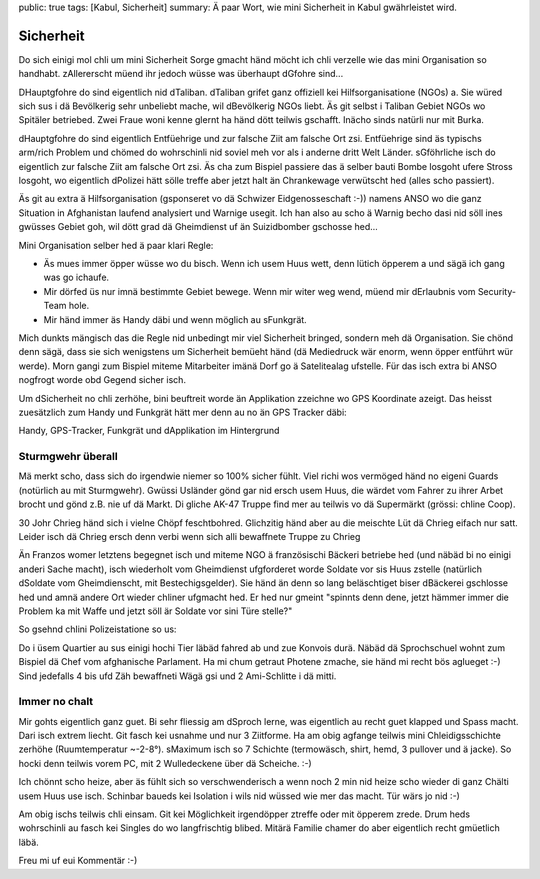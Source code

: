 public: true
tags: [Kabul, Sicherheit]
summary: Ä paar Wort, wie mini Sicherheit in Kabul gwährleistet wird.

Sicherheit
==========

Do sich einigi mol chli um mini Sicherheit Sorge gmacht händ möcht ich chli
verzelle wie das mini Organisation so handhabt. zAllererscht müend ihr jedoch
wüsse was überhaupt dGfohre sind...

DHauptgfohre do sind eigentlich nid dTaliban. dTaliban grifet ganz offiziell
kei Hilfsorganisatione (NGOs) a. Sie würed sich sus i dä Bevölkerig sehr
unbeliebt mache, wil dBevölkerig NGOs liebt. Äs git selbst i Taliban Gebiet
NGOs wo Spitäler betriebed. Zwei Fraue woni kenne glernt ha händ dött teilwis
gschafft. Inächo sinds natürli nur mit Burka.

dHauptgfohre do sind eigentlich Entfüehrige und zur falsche Ziit am falsche Ort
zsi. Entfüehrige sind äs typischs arm/rich Problem und chömed do wohrschinli
nid soviel meh vor als i anderne dritt Welt Länder. sGföhrliche isch do
eigentlich zur falsche Ziit am falsche Ort zsi. Äs cha zum Bispiel passiere das
ä selber bauti Bombe losgoht ufere Stross losgoht, wo eigentlich dPolizei hätt
sölle treffe aber jetzt halt än Chrankewage verwütscht hed (alles scho
passiert).

Äs git au extra ä Hilfsorganisation (gsponseret vo dä Schwizer Eidgenosseschaft
:-)) namens ANSO wo die ganz Situation in Afghanistan laufend analysiert und
Warnige usegit. Ich han also au scho ä Warnig becho dasi nid söll ines gwüsses
Gebiet goh, wil dött grad dä Gheimdienst uf än Suizidbomber gschosse hed...

Mini Organisation selber hed ä paar klari Regle:

- Äs mues immer öpper wüsse wo du bisch. Wenn ich usem Huus wett, denn lütich
  öpperem a und sägä ich gang was go ichaufe.
- Mir dörfed üs nur imnä bestimmte Gebiet bewege. Wenn mir witer weg wend, 
  müend mir dErlaubnis vom Security-Team hole.
- Mir händ immer äs Handy däbi und wenn möglich au sFunkgrät.

Mich dunkts mängisch das die Regle nid unbedingt mir viel Sicherheit bringed,
sondern meh dä Organisation. Sie chönd denn sägä, dass sie sich wenigstens um
Sicherheit bemüeht händ (dä Mediedruck wär enorm, wenn öpper entführt wür
werde). Morn gangi zum Bispiel miteme Mitarbeiter imänä Dorf go ä Satelitealag
ufstelle. Für das isch extra bi ANSO nogfrogt worde obd Gegend sicher isch.

Um dSicherheit no chli zerhöhe, bini beuftreit worde än Applikation zzeichne wo
GPS Koordinate azeigt. Das heisst zuesätzlich zum Handy und Funkgrät hätt mer
denn au no än GPS Tracker däbi:

.. image:: ../devices.JPG

Handy, GPS-Tracker, Funkgrät und dApplikation im Hintergrund


Sturmgwehr überall
------------------

Mä merkt scho, dass sich do irgendwie niemer so 100% sicher fühlt. Viel richi
wos vermöged händ no eigeni Guards (notürlich au mit Sturmgwehr). Gwüssi
Usländer gönd gar nid ersch usem Huus, die wärdet vom Fahrer zu ihrer Arbet
brocht und gönd z.B. nie uf dä Markt. Di gliche AK-47 Truppe find mer au
teilwis vo dä Supermärkt (grössi: chline Coop).

30 Johr Chrieg händ sich i vielne Chöpf feschtbohred. Glichzitig händ aber au
die meischte Lüt dä Chrieg eifach nur satt. Leider isch dä Chrieg ersch denn
verbi wenn sich alli bewaffnete Truppe zu Chrieg 

Än Franzos womer letztens begegnet isch und miteme NGO ä französischi Bäckeri
betriebe hed (und näbäd bi no einigi anderi Sache macht), isch wiederholt vom
Gheimdienst ufgforderet worde Soldate vor sis Huus zstelle (natürlich dSoldate
vom Gheimdienscht, mit Bestechigsgelder). Sie händ än denn so lang beläschtiget
biser dBäckerei gschlosse hed und amnä andere Ort wieder chliner ufgmacht hed.
Er hed nur gmeint "spinnts denn dene, jetzt hämmer immer die Problem ka mit
Waffe und jetzt söll är Soldate vor sini Türe stelle?"

So gsehnd chlini Polizeistatione so us:

.. image:: ../polizei.JPG

Do i üsem Quartier au sus einigi hochi Tier läbäd fahred ab und zue Konvois
durä. Näbäd dä Sprochschuel wohnt zum Bispiel dä Chef vom afghanische
Parlament. Ha mi chum getraut Photene zmache, sie händ mi recht bös aglueget
:-) Sind jedefalls 4 bis ufd Zäh bewaffneti Wägä gsi und 2 Ami-Schlitte i dä
mitti.

.. image:: ../konvoi.JPG

Immer no chalt
--------------

Mir gohts eigentlich ganz guet. Bi sehr fliessig am dSproch lerne, was
eigentlich au recht guet klapped und Spass macht. Dari isch extrem liecht. Git
fasch kei usnahme und nur 3 Ziitforme. Ha am obig agfange teilwis mini
Chleidigsschichte zerhöhe (Ruumtemperatur ~-2-8°). sMaximum isch so 7 Schichte
(termowäsch, shirt, hemd, 3 pullover und ä jacke). So hocki denn teilwis vorem
PC, mit 2 Wulledeckene über dä Scheiche.  :-)

.. image:: ../layers.JPG

Ich chönnt scho heize, aber äs fühlt sich so verschwenderisch a wenn noch 2
min nid heize scho wieder di ganz Chälti usem Huus use isch. Schinbar baueds
kei Isolation i wils nid wüssed wie mer das macht. Tür wärs jo nid :-)

Am obig ischs teilwis chli einsam. Git kei Möglichkeit irgendöpper
ztreffe oder mit öpperem zrede. Drum heds wohrschinli au fasch kei
Singles do wo langfrischtig blibed. Mitärä Familie chamer do aber eigentlich
recht gmüetlich läbä.

Freu mi uf eui Kommentär :-)
